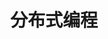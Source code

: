 #+TITLE: 分布式编程
#+HTML_HEAD: <link rel="stylesheet" type="text/css" href="../css/main.css" />
#+HTML_LINK_UP: register.html   
#+HTML_LINK_HOME: concurrency.html
#+OPTIONS: num:nil timestamp:nil ^:nil

